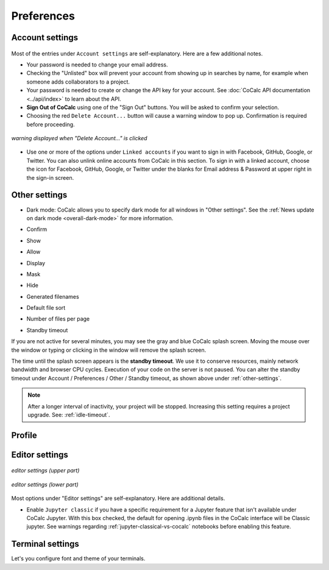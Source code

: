 
.. index:: Account Tab; Preferences

============
Preferences
============

.. index:: Account Settings
.. index:: Account Tab; Account settings

.. _account-settings:

Account settings
================

.. figure:: img/settings/account-settings.png
     :width: 80%
     :align: center

     ..

Most of the entries under ``Account settings`` are self-explanatory. Here are a few additional notes.

.. index::
   Sign out of CoCalc; from preferences
   see: Log out of CoCalc; Sign out of CoCalc

* Your password is needed to change your email address.

* Checking the "Unlisted" box will prevent your account from showing up in searches by name, for example when someone adds collaborators to a project.

* Your password is needed to create or change the API key for your account. See :doc:`CoCalc API documentation <../api/index>` to learn about the API.

* **Sign Out of CoCalc** using one of the "Sign Out" buttons. You will be asked to confirm your selection.

* Choosing the red ``Delete Account...`` button will cause a warning window to pop up. Confirmation is required before proceeding.

.. figure:: img/settings/delete-account.png
     :width: 50%
     :align: center

     *warning displayed when "Delete Account..." is clicked*

* Use one or more of the options under ``Linked accounts`` if you want to sign in with Facebook, GitHub, Google, or Twitter. You can also unlink online accounts from CoCalc in this section. To sign in with a linked account, choose the icon for Facebook, GitHub, Google, or Twitter under the blanks for Email address & Password at upper right in the sign-in screen.

.. _other-settings:

Other settings
=================

.. image:: img/settings/prefs-other.png
     :width: 80%
     :align: center

* Dark mode: CoCalc allows you to specify dark mode for all windows in "Other settings". See the :ref:`News update on dark mode <overall-dark-mode>` for more information.
* Confirm
* Show
* Allow
* Display
* Mask
* Hide
* Generated filenames
    .. image:: img/settings/prefs-other-gen-names.png
         :width: 80%
         :align: center
* Default file sort
* Number of files per page

.. index::
   Standby Timeout
   Timeout; standby

.. _standby-timeout:

* Standby timeout

If you are not active for several minutes, you may see the gray and blue CoCalc splash screen. Moving the mouse over the window or typing or clicking in the window will remove the splash screen.

.. index:: Account Tab; subscriptions and course packages
.. _subs-course-pkgs:

The time until the splash screen appears is the **standby timeout**.
We use it to conserve resources, mainly network bandwidth and browser CPU cycles. Execution of your code on the server is not paused.
You can alter the standby timeout under Account / Preferences / Other / Standby timeout, as shown above under :ref:`other-settings`.

    .. image:: img/settings/standby-screen.png
         :width: 80%
         :align: center

.. note::

  After a longer interval of inactivity, your project will be stopped. Increasing this setting requires a project upgrade. See: :ref:`idle-timeout`.


Profile
=================

.. index:: Account Tab; Editor settings

Editor settings
=================

.. figure:: img/settings/editor-settings-0-top.png
     :width: 80%
     :align: center

     *editor settings (upper part)*

.. figure:: img/settings/editor-settings-1-bottom.png
     :width: 80%
     :align: center

     *editor settings (lower part)*

Most options under "Editor settings" are self-explanatory. Here are additional details.


.. index:: Editor settings; Jupyter classic
.. _ed-settings-jupyter:

* Enable ``Jupyter classic`` if you have a specific requirement for a Jupyter feature that isn't available under CoCalc Jupyter. With this box checked, the default for opening .ipynb files in the CoCalc interface will be Classic jupyter. See warnings regarding :ref:`jupyter-classical-vs-cocalc` notebooks before enabling this feature.

Terminal settings
===================

Let's you configure font and theme of your terminals.
